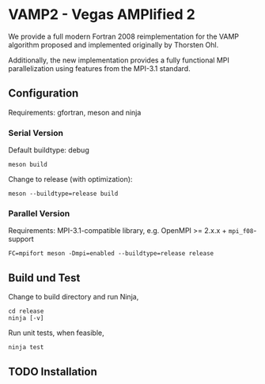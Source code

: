 * VAMP2 - Vegas AMPlified 2

  We provide a full modern Fortran 2008 reimplementation for the VAMP algorithm proposed and implemented originally by Thorsten Ohl.

  Additionally, the new implementation provides a fully functional MPI parallelization using features from the MPI-3.1 standard.

** Configuration

   Requirements: gfortran, meson and ninja

*** Serial Version

    Default buildtype: debug

    #+BEGIN_SRC shell
      meson build
    #+END_SRC

    Change to release (with optimization):
    #+BEGIN_SRC shell
      meson --buildtype=release build
    #+END_SRC


*** Parallel Version

    Requirements: MPI-3.1-compatible library, e.g. OpenMPI >= 2.x.x + =mpi_f08=-support

    #+BEGIN_SRC shell
      FC=mpifort meson -Dmpi=enabled --buildtype=release release
    #+END_SRC

** Build und Test
   
   Change to build directory and run Ninja,
   #+BEGIN_SRC shell
     cd release 
     ninja [-v]
   #+END_SRC

   Run unit tests, when feasible,
   #+BEGIN_SRC shell
     ninja test
   #+END_SRC

** TODO Installation
